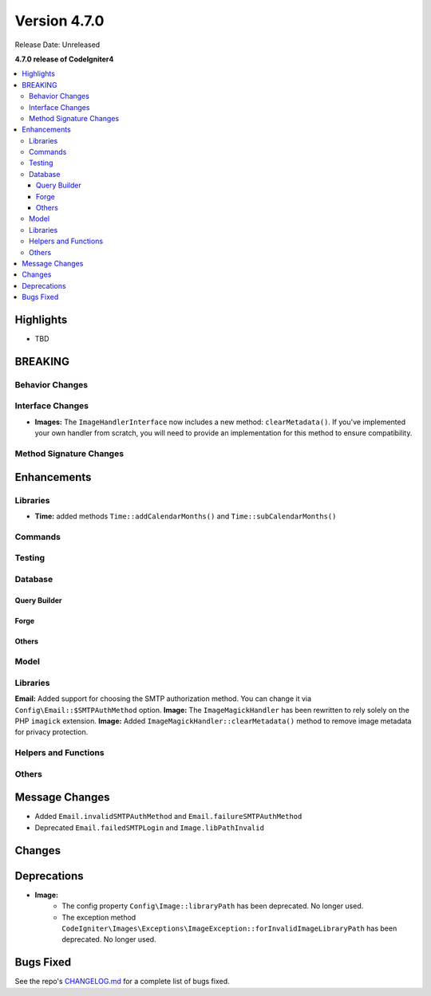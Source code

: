 #############
Version 4.7.0
#############

Release Date: Unreleased

**4.7.0 release of CodeIgniter4**

.. contents::
    :local:
    :depth: 3

**********
Highlights
**********

- TBD

********
BREAKING
********

Behavior Changes
================

Interface Changes
=================

- **Images:** The ``ImageHandlerInterface`` now includes a new method: ``clearMetadata()``. If you've implemented your own handler from scratch, you will need to provide an implementation for this method to ensure compatibility.

Method Signature Changes
========================

************
Enhancements
************

Libraries
=========

- **Time:** added methods ``Time::addCalendarMonths()`` and ``Time::subCalendarMonths()``

Commands
========

Testing
=======

Database
========

Query Builder
-------------

Forge
-----

Others
------

Model
=====

Libraries
=========

**Email:** Added support for choosing the SMTP authorization method. You can change it via ``Config\Email::$SMTPAuthMethod`` option.
**Image:** The ``ImageMagickHandler`` has been rewritten to rely solely on the PHP ``imagick`` extension.
**Image:** Added ``ImageMagickHandler::clearMetadata()`` method to remove image metadata for privacy protection.

Helpers and Functions
=====================

Others
======

***************
Message Changes
***************

- Added ``Email.invalidSMTPAuthMethod`` and ``Email.failureSMTPAuthMethod``
- Deprecated ``Email.failedSMTPLogin`` and ``Image.libPathInvalid``

*******
Changes
*******

************
Deprecations
************

- **Image:**
    - The config property ``Config\Image::libraryPath`` has been deprecated. No longer used.
    - The exception method ``CodeIgniter\Images\Exceptions\ImageException::forInvalidImageLibraryPath`` has been deprecated. No longer used.

**********
Bugs Fixed
**********

See the repo's
`CHANGELOG.md <https://github.com/codeigniter4/CodeIgniter4/blob/develop/CHANGELOG.md>`_
for a complete list of bugs fixed.
